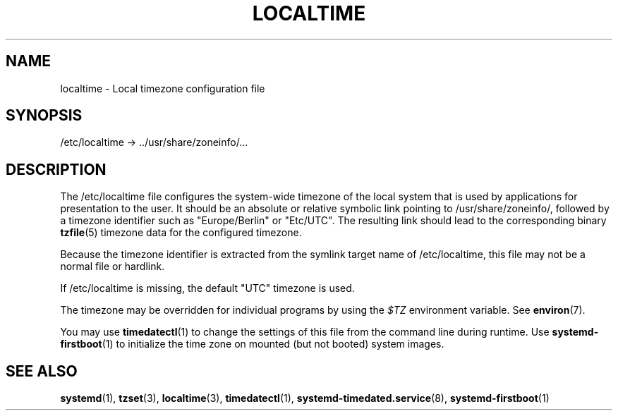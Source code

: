 '\" t
.TH "LOCALTIME" "5" "" "systemd 250" "localtime"
.\" -----------------------------------------------------------------
.\" * Define some portability stuff
.\" -----------------------------------------------------------------
.\" ~~~~~~~~~~~~~~~~~~~~~~~~~~~~~~~~~~~~~~~~~~~~~~~~~~~~~~~~~~~~~~~~~
.\" http://bugs.debian.org/507673
.\" http://lists.gnu.org/archive/html/groff/2009-02/msg00013.html
.\" ~~~~~~~~~~~~~~~~~~~~~~~~~~~~~~~~~~~~~~~~~~~~~~~~~~~~~~~~~~~~~~~~~
.ie \n(.g .ds Aq \(aq
.el       .ds Aq '
.\" -----------------------------------------------------------------
.\" * set default formatting
.\" -----------------------------------------------------------------
.\" disable hyphenation
.nh
.\" disable justification (adjust text to left margin only)
.ad l
.\" -----------------------------------------------------------------
.\" * MAIN CONTENT STARTS HERE *
.\" -----------------------------------------------------------------
.SH "NAME"
localtime \- Local timezone configuration file
.SH "SYNOPSIS"
.PP
/etc/localtime
\->
\&.\&./usr/share/zoneinfo/\&...
.SH "DESCRIPTION"
.PP
The
/etc/localtime
file configures the system\-wide timezone of the local system that is used by applications for presentation to the user\&. It should be an absolute or relative symbolic link pointing to
/usr/share/zoneinfo/, followed by a timezone identifier such as
"Europe/Berlin"
or
"Etc/UTC"\&. The resulting link should lead to the corresponding binary
\fBtzfile\fR(5)
timezone data for the configured timezone\&.
.PP
Because the timezone identifier is extracted from the symlink target name of
/etc/localtime, this file may not be a normal file or hardlink\&.
.PP
If
/etc/localtime
is missing, the default
"UTC"
timezone is used\&.
.PP
The timezone may be overridden for individual programs by using the
\fI$TZ\fR
environment variable\&. See
\fBenviron\fR(7)\&.
.PP
You may use
\fBtimedatectl\fR(1)
to change the settings of this file from the command line during runtime\&. Use
\fBsystemd-firstboot\fR(1)
to initialize the time zone on mounted (but not booted) system images\&.
.SH "SEE ALSO"
.PP
\fBsystemd\fR(1),
\fBtzset\fR(3),
\fBlocaltime\fR(3),
\fBtimedatectl\fR(1),
\fBsystemd-timedated.service\fR(8),
\fBsystemd-firstboot\fR(1)
